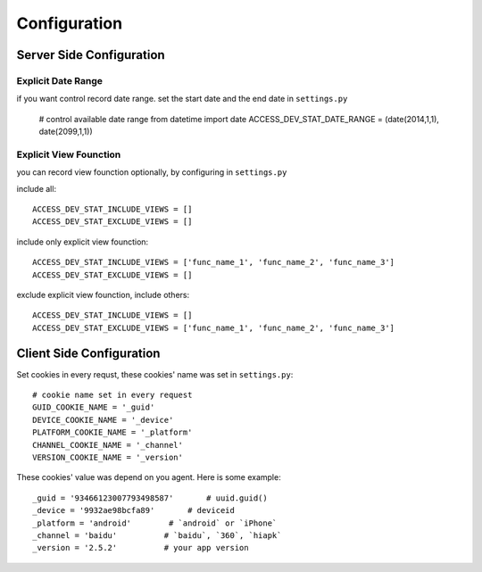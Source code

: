 Configuration
=============

Server Side Configuration
-------------------------

Explicit Date Range
~~~~~~~~~~~~~~~~~~~
if you want control record date range. set the start date and the end date in ``settings.py`` 

    # control available date range
    from datetime import date
    ACCESS_DEV_STAT_DATE_RANGE = (date(2014,1,1), date(2099,1,1)) 


Explicit View Founction 
~~~~~~~~~~~~~~~~~~~~~~~~
you can record  view founction optionally, by configuring in ``settings.py``

include all::

    ACCESS_DEV_STAT_INCLUDE_VIEWS = []
    ACCESS_DEV_STAT_EXCLUDE_VIEWS = []

include only explicit view founction::

    ACCESS_DEV_STAT_INCLUDE_VIEWS = ['func_name_1', 'func_name_2', 'func_name_3']
    ACCESS_DEV_STAT_EXCLUDE_VIEWS = []

exclude explicit view founction, include others::

    ACCESS_DEV_STAT_INCLUDE_VIEWS = []
    ACCESS_DEV_STAT_EXCLUDE_VIEWS = ['func_name_1', 'func_name_2', 'func_name_3']


Client Side Configuration
-------------------------

Set cookies in every requst, these cookies' name was set in ``settings.py``::

    # cookie name set in every request 
    GUID_COOKIE_NAME = '_guid'
    DEVICE_COOKIE_NAME = '_device'
    PLATFORM_COOKIE_NAME = '_platform'
    CHANNEL_COOKIE_NAME = '_channel'
    VERSION_COOKIE_NAME = '_version'

These cookies' value was depend on you agent. Here is some example::

    _guid = '93466123007793498587'       # uuid.guid()
    _device = '9932ae98bcfa89'       # deviceid
    _platform = 'android'        # `android` or `iPhone`
    _channel = 'baidu'          # `baidu`, `360`, `hiapk`
    _version = '2.5.2'          # your app version
